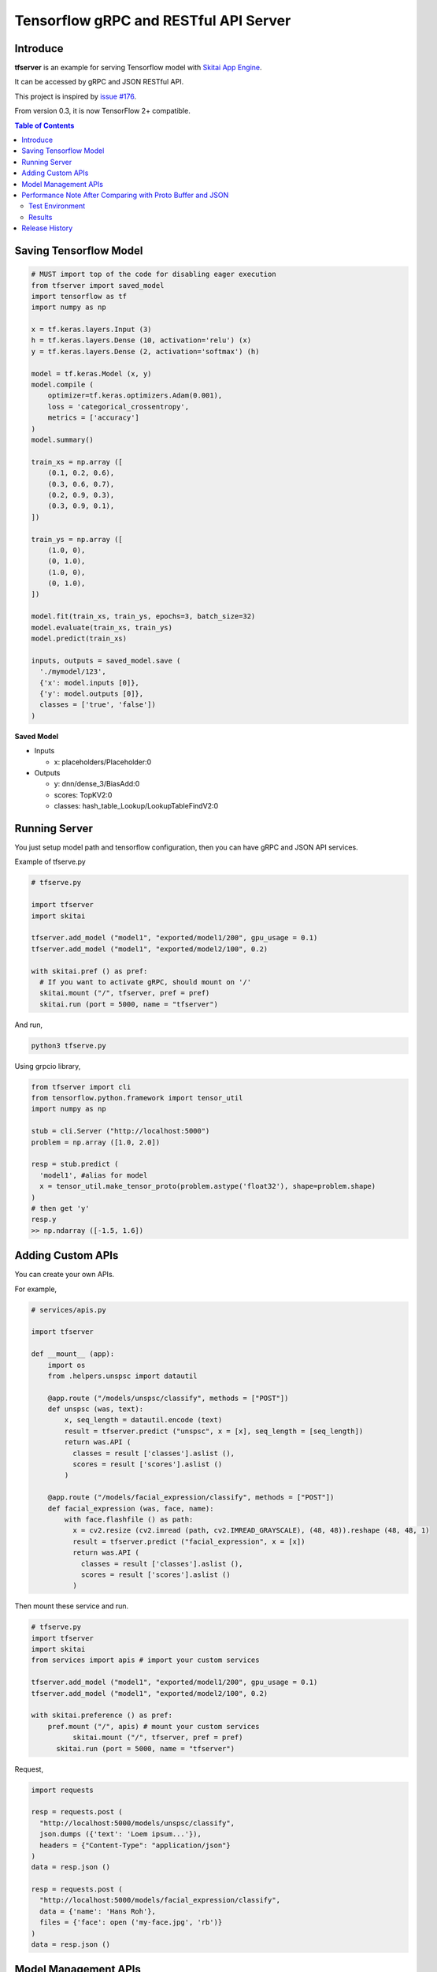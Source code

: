 ==========================================
Tensorflow gRPC and RESTful API Server
==========================================

Introduce
==============

**tfserver** is an example for serving Tensorflow model with `Skitai App Engine`_.

It can be accessed by gRPC and JSON RESTful API.

This project is inspired by `issue #176`_.

From version 0.3, it is now TensorFlow 2+ compatible.


.. _`issue #176` : https://github.com/tensorflow/serving/issues/176
.. _`Skitai App Engine`: https://pypi.python.org/pypi/skitai
.. _dnn: https://pypi.python.org/pypi/dnn


.. contents:: Table of Contents


Saving Tensorflow Model
===================================

.. code:: python

  # MUST import top of the code for disabling eager execution
  from tfserver import saved_model
  import tensorflow as tf
  import numpy as np

  x = tf.keras.layers.Input (3)
  h = tf.keras.layers.Dense (10, activation='relu') (x)
  y = tf.keras.layers.Dense (2, activation='softmax') (h)

  model = tf.keras.Model (x, y)
  model.compile (
      optimizer=tf.keras.optimizers.Adam(0.001),
      loss = 'categorical_crossentropy',
      metrics = ['accuracy']
  )
  model.summary()

  train_xs = np.array ([
      (0.1, 0.2, 0.6),
      (0.3, 0.6, 0.7),
      (0.2, 0.9, 0.3),
      (0.3, 0.9, 0.1),
  ])

  train_ys = np.array ([
      (1.0, 0),
      (0, 1.0),
      (1.0, 0),
      (0, 1.0),
  ])

  model.fit(train_xs, train_ys, epochs=3, batch_size=32)
  model.evaluate(train_xs, train_ys)
  model.predict(train_xs)

  inputs, outputs = saved_model.save (
    './mymodel/123',
    {'x': model.inputs [0]},
    {'y': model.outputs [0]},
    classes = ['true', 'false'])
  )

**Saved Model**

- Inputs

  - x: placeholders/Placeholder:0

- Outputs

  - y: dnn/dense_3/BiasAdd:0
  - scores: TopKV2:0
  - classes: hash_table_Lookup/LookupTableFindV2:0


Running Server
===================================

You just setup model path and tensorflow configuration, then you can have gRPC and JSON API services.

Example of tfserve.py

.. code:: python

  # tfserve.py

  import tfserver
  import skitai

  tfserver.add_model ("model1", "exported/model1/200", gpu_usage = 0.1)
  tfserver.add_model ("model1", "exported/model2/100", 0.2)

  with skitai.pref () as pref:
    # If you want to activate gRPC, should mount on '/'
    skitai.mount ("/", tfserver, pref = pref)
    skitai.run (port = 5000, name = "tfserver")

And run,

.. code:: bash

  python3 tfserve.py

Using grpcio library,

.. code:: python

  from tfserver import cli
  from tensorflow.python.framework import tensor_util
  import numpy as np

  stub = cli.Server ("http://localhost:5000")
  problem = np.array ([1.0, 2.0])

  resp = stub.predict (
    'model1', #alias for model
    x = tensor_util.make_tensor_proto(problem.astype('float32'), shape=problem.shape)
  )
  # then get 'y'
  resp.y
  >> np.ndarray ([-1.5, 1.6])


Adding Custom APIs
===========================

You can create your own APIs.

For example,

.. code:: python

  # services/apis.py

  import tfserver

  def __mount__ (app):
      import os
      from .helpers.unspsc import datautil

      @app.route ("/models/unspsc/classify", methods = ["POST"])
      def unspsc (was, text):
          x, seq_length = datautil.encode (text)
          result = tfserver.predict ("unspsc", x = [x], seq_length = [seq_length])
          return was.API (
            classes = result ['classes'].aslist (),
            scores = result ['scores'].aslist ()
          )

      @app.route ("/models/facial_expression/classify", methods = ["POST"])
      def facial_expression (was, face, name):
          with face.flashfile () as path:
            x = cv2.resize (cv2.imread (path, cv2.IMREAD_GRAYSCALE), (48, 48)).reshape (48, 48, 1)
            result = tfserver.predict ("facial_expression", x = [x])
            return was.API (
              classes = result ['classes'].aslist (),
              scores = result ['scores'].aslist ()
            )

Then mount these service and run.

.. code:: python

  # tfserve.py
  import tfserver
  import skitai
  from services import apis # import your custom services

  tfserver.add_model ("model1", "exported/model1/200", gpu_usage = 0.1)
  tfserver.add_model ("model1", "exported/model2/100", 0.2)

  with skitai.preference () as pref:
      pref.mount ("/", apis) # mount your custom services
	    skitai.mount ("/", tfserver, pref = pref)
	skitai.run (port = 5000, name = "tfserver")

Request,

.. code:: python

  import requests

  resp = requests.post (
    "http://localhost:5000/models/unspsc/classify",
    json.dumps ({'text': 'Loem ipsum...'}),
    headers = {"Content-Type": "application/json"}
  )
  data = resp.json ()

  resp = requests.post (
    "http://localhost:5000/models/facial_expression/classify",
    data = {'name': 'Hans Roh'},
    files = {'face': open ('my-face.jpg', 'rb')}
  )
  data = resp.json ()


Model Management APIs
=============================

- getting information about models that served by tfserver
- upload new saved model top tfserver with version number
- remove version(s) of a model from tfserver
- remove a model from tfserver

Please see test_tfserver_.

.. _test_tfserver: https://gitlab.com/hansroh/skitai/-/blob/master/tests/level5/test_tfserver.py


Performance Note After Comparing with Proto Buffer and JSON
======================================================================

Test Environment
-------------------------------

- Input:

  - dtype: Float 32
  - shape: Various, From (50, 1025) To (300, 1025), Prox. Average (100, 1025)

- Output:

  - dtype: Float 32
  - shape: (60,)

- Request Threads: 16
- Requests Per Thread: 100
- Total Requests: 1,600

Results
--------------------

Average of 3 runs,

- gRPC with Proto Buffer:

  - Use grpcio
  - 11.58 seconds

- RESTful API with JSON

  - Use requests
  - 216.66 seconds

Proto Buffer is 20 times faster than JSON...


Release History
=============================

- 0.3 (2020. 6. 28)

  - add model management APIs
  - reactivate project and compatible with TF2+

- 0.2 (2020. 6. 26): integrated with dnn 0.3

- 0.1b8 (2018. 4. 13): fix grpc trailers, skitai upgrade is required

- 0.1b6 (2018. 3. 19): found works only grpcio 1.4.0

- 0.1b3 (2018. 2. 4): add @app.umounted decorator for clearing resource

- 0.1b2: remove self.tfsess.run (tf.global_variables_initializer())

- 0.1b1 (2018. 1. 28): Beta release

- 0.1a (2018. 1. 4): Alpha release



